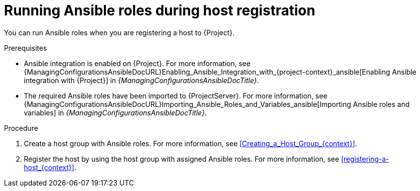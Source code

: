 [id="running-ansible-roles-during-host-registration"]
= Running Ansible roles during host registration

You can run Ansible roles when you are registering a host to {Project}.

.Prerequisites
ifndef::satellite[]
* Ansible integration is enabled on {Project}.
For more information, see {ManagingConfigurationsAnsibleDocURL}Enabling_Ansible_Integration_with_{project-context}_ansible[Enabling Ansible integration with {Project}] in _{ManagingConfigurationsAnsibleDocTitle}_.
endif::[]
* The required Ansible roles have been imported to {ProjectServer}.
For more information, see {ManagingConfigurationsAnsibleDocURL}Importing_Ansible_Roles_and_Variables_ansible[Importing Ansible roles and variables] in _{ManagingConfigurationsAnsibleDocTitle}_.

.Procedure
. Create a host group with Ansible roles.
For more information, see xref:Creating_a_Host_Group_{context}[].
. Register the host by using the host group with assigned Ansible roles.
For more information, see xref:registering-a-host_{context}[].
